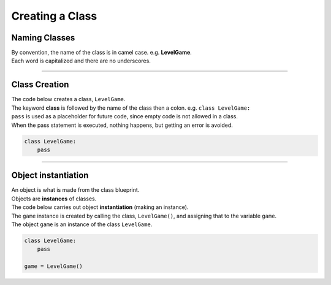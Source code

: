 ====================================================
Creating a Class
====================================================
    

Naming Classes
----------------------

| By convention, the name of the class is in camel case. e.g. **LevelGame**. 
| Each word is capitalized and there are no underscores. 

----

Class Creation
----------------------

| The code below creates a class, ``LevelGame``.
| The keyword **class** is followed by the name of the class then a colon. e.g. ``class LevelGame:``

| ``pass`` is used as a placeholder for future code, since empty code is not allowed in a class.
| When the pass statement is executed, nothing happens, but getting an error is avoided. 

.. code-block:: python

    class LevelGame:
        pass

----

Object instantiation
----------------------

| An object is what is made from the class blueprint.
| Objects are **instances** of classes.
| The code below carries out object **instantiation** (making an instance).
| The ``game`` instance is created by calling the class, ``LevelGame()``, and assigning that to the variable ``game``.
| The object ``game`` is an instance of the class ``LevelGame``. 

.. code-block:: python

    class LevelGame:
        pass

    game = LevelGame()
